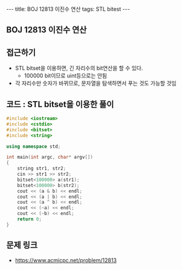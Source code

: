 #+HTML: ---
#+HTML: title: BOJ 12813 이진수 연산
#+HTML: tags: STL bitest
#+HTML: ---
#+OPTIONS: ^:nil

** BOJ 12813 이진수 연산

** 접근하기
- STL bitset을 이용하면, 긴 자리수의 bit연산을 할 수 있다.
  - 100000 bit이므로 uint등으로는 안됨
- 각 자리수만 숫자가 바뀌므로, 문자열을 탐색하면서 푸는 것도 가능할 것임

** 코드 : STL bitset을 이용한 풀이
#+BEGIN_SRC cpp
#include <iostream>
#include <cstdio>
#include <bitset>
#include <string>

using namespace std;

int main(int argc, char* argv[])
{
    string str1, str2;
    cin >> str1 >> str2;
    bitset<100000> a(str1);
    bitset<100000> b(str2);
    cout << (a & b) << endl;
    cout << (a | b) << endl;
    cout << (a ^ b) << endl;
    cout << (~a) << endl;
    cout << (~b) << endl;
    return 0;
}
#+END_SRC

** 문제 링크
- https://www.acmicpc.net/problem/12813
